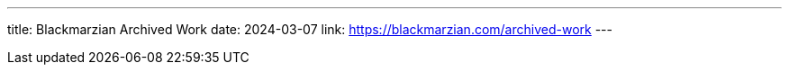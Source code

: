 ---
title: Blackmarzian Archived Work
date: 2024-03-07
link: https://blackmarzian.com/archived-work
---
